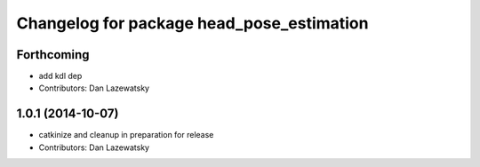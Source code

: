 ^^^^^^^^^^^^^^^^^^^^^^^^^^^^^^^^^^^^^^^^^^
Changelog for package head_pose_estimation
^^^^^^^^^^^^^^^^^^^^^^^^^^^^^^^^^^^^^^^^^^

Forthcoming
-----------
* add kdl dep
* Contributors: Dan Lazewatsky

1.0.1 (2014-10-07)
------------------
* catkinize and cleanup in preparation for release
* Contributors: Dan Lazewatsky